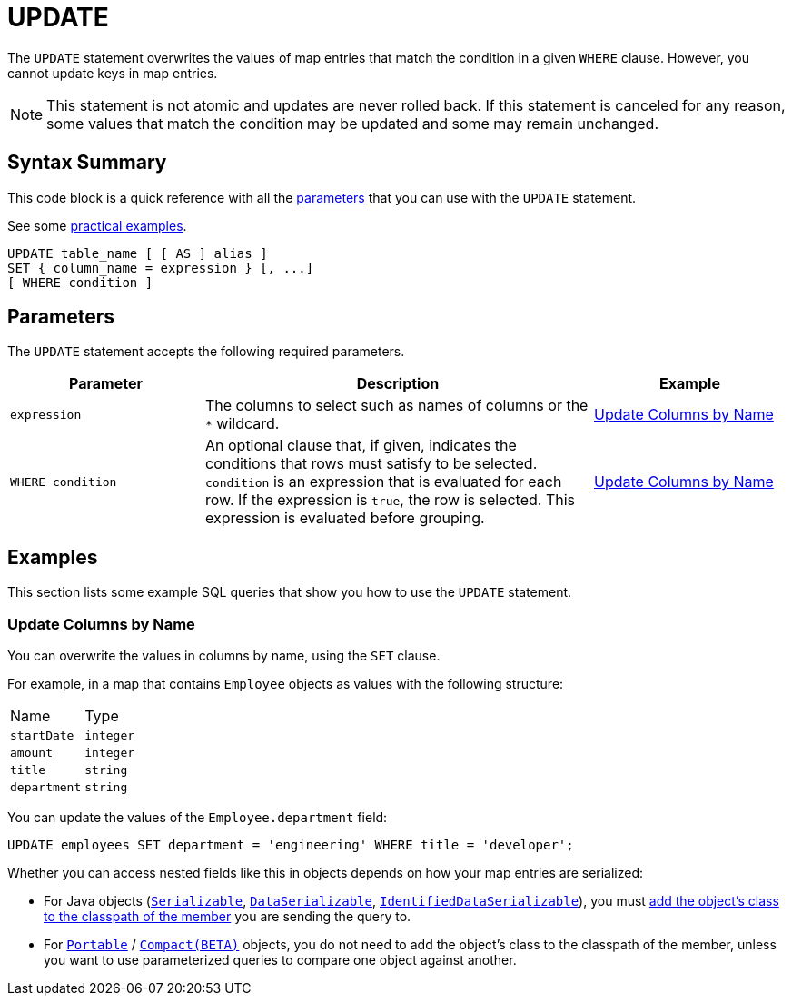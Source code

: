 = UPDATE
:description: The UPDATE statement overwrites the values of map entries that match the condition in a given WHERE clause.

The `UPDATE` statement overwrites the values of map entries that match the condition in a given `WHERE` clause. However, you cannot update keys in map entries.

NOTE: This statement is not atomic and updates are never rolled back. If this statement is canceled for any reason, some values that match the condition may be updated and some may remain unchanged.

== Syntax Summary

This code block is a quick reference with all the <<parameters, parameters>> that you can use with the `UPDATE` statement.

See some <<examples, practical examples>>.

[source,sql]
----
UPDATE table_name [ [ AS ] alias ]
SET { column_name = expression } [, ...]
[ WHERE condition ]
----

== Parameters

The `UPDATE` statement accepts the following required parameters.

[cols="1a,2a,1a"]
|===
|Parameter | Description | Example

|`expression`
|The columns to select such as names of columns or the `*` wildcard.
|<<update-columns-by-name, Update Columns by Name>>


| `WHERE condition`
|An optional clause that, if given, indicates the conditions that rows must satisfy to be selected. `condition` is an expression that is evaluated for each row. If the expression is `true`, the row is selected. This expression is evaluated before grouping.
|<<update-columns-by-name, Update Columns by Name>>
|===

== Examples

This section lists some example SQL queries that show you how to use the `UPDATE` statement.

=== Update Columns by Name

You can overwrite the values in columns by name, using the `SET` clause.

For example, in a map that contains `Employee` objects as values with the following structure:

[cols="1,1"]
|===
| Name
| Type

|`startDate`
|`integer`

|`amount`
|`integer`

|`title`
|`string`

|`department`
|`string`
|===

You can update the values of the `Employee.department` field:

[source,sql]
----
UPDATE employees SET department = 'engineering' WHERE title = 'developer';
----

Whether you can access nested fields like this in objects depends on how your map entries are serialized:

- For Java objects (xref:serialization:implementing-java-serializable.adoc[`Serializable`], xref:serialization:implementing-dataserializable.adoc[`DataSerializable`], xref:serialization:implementing-java-serializable.adoc#identifieddataserializable[`IdentifiedDataSerializable`]), you must xref:clusters:deploying-code-on-member.adoc[add the object's class to the classpath of the member] you are sending the query to.

- For xref:serialization:implementing-portable-serialization.adoc[`Portable`] / xref:serialization:compact-serialization.adoc[`Compact(BETA)`] objects, you do not need to add the object's class to the classpath of the member, unless you want to use parameterized queries to compare one object against another.
